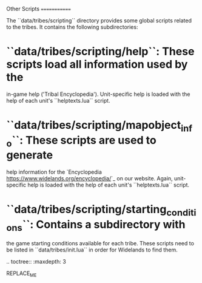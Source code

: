 Other Scripts
=============

The ``data/tribes/scripting`` directory provides some global scripts related to
the tribes. It contains the following subdirectories:

* ``data/tribes/scripting/help``: These scripts load all information used by the
  in-game help ('Tribal Encyclopedia'). Unit-specific help is loaded with the
  help of each unit's ``helptexts.lua`` script.
* ``data/tribes/scripting/mapobject_info``: These scripts are used to generate
  help information for the `Encyclopedia <https://www.widelands.org/encyclopedia/>`_
  on our website. Again, unit-specific help is loaded with the help of each
  unit's ``helptexts.lua`` script.
* ``data/tribes/scripting/starting_conditions``: Contains a subdirectory with
  the game starting conditions available for each tribe. These scripts need to
  be listed in ``data/tribes/init.lua`` in order for Widelands to find them.


.. toctree::
   :maxdepth: 3

REPLACE_ME
